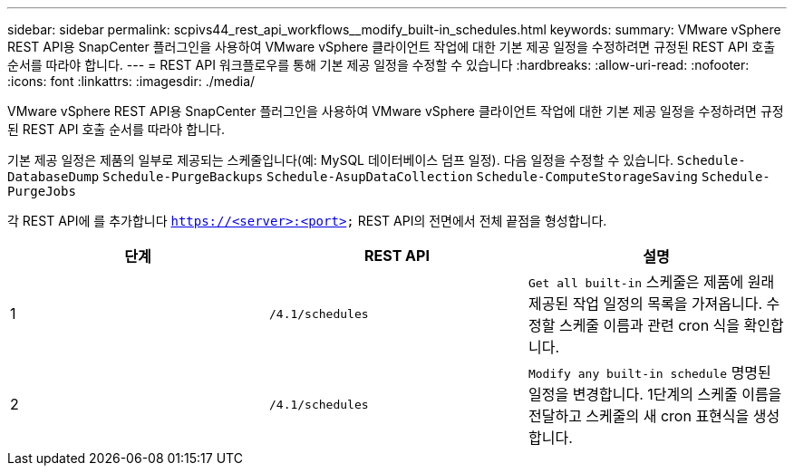 ---
sidebar: sidebar 
permalink: scpivs44_rest_api_workflows__modify_built-in_schedules.html 
keywords:  
summary: VMware vSphere REST API용 SnapCenter 플러그인을 사용하여 VMware vSphere 클라이언트 작업에 대한 기본 제공 일정을 수정하려면 규정된 REST API 호출 순서를 따라야 합니다. 
---
= REST API 워크플로우를 통해 기본 제공 일정을 수정할 수 있습니다
:hardbreaks:
:allow-uri-read: 
:nofooter: 
:icons: font
:linkattrs: 
:imagesdir: ./media/


[role="lead"]
VMware vSphere REST API용 SnapCenter 플러그인을 사용하여 VMware vSphere 클라이언트 작업에 대한 기본 제공 일정을 수정하려면 규정된 REST API 호출 순서를 따라야 합니다.

기본 제공 일정은 제품의 일부로 제공되는 스케줄입니다(예: MySQL 데이터베이스 덤프 일정). 다음 일정을 수정할 수 있습니다.
`Schedule-DatabaseDump`
`Schedule-PurgeBackups`
`Schedule-AsupDataCollection`
`Schedule-ComputeStorageSaving`
`Schedule-PurgeJobs`

각 REST API에 를 추가합니다 `https://<server>:<port>` REST API의 전면에서 전체 끝점을 형성합니다.

|===
| 단계 | REST API | 설명 


| 1 | `/4.1/schedules` | `Get all built-in` 스케줄은 제품에 원래 제공된 작업 일정의 목록을 가져옵니다.
수정할 스케줄 이름과 관련 cron 식을 확인합니다. 


| 2 | `/4.1/schedules` | `Modify any built-in schedule` 명명된 일정을 변경합니다.
1단계의 스케줄 이름을 전달하고 스케줄의 새 cron 표현식을 생성합니다. 
|===
